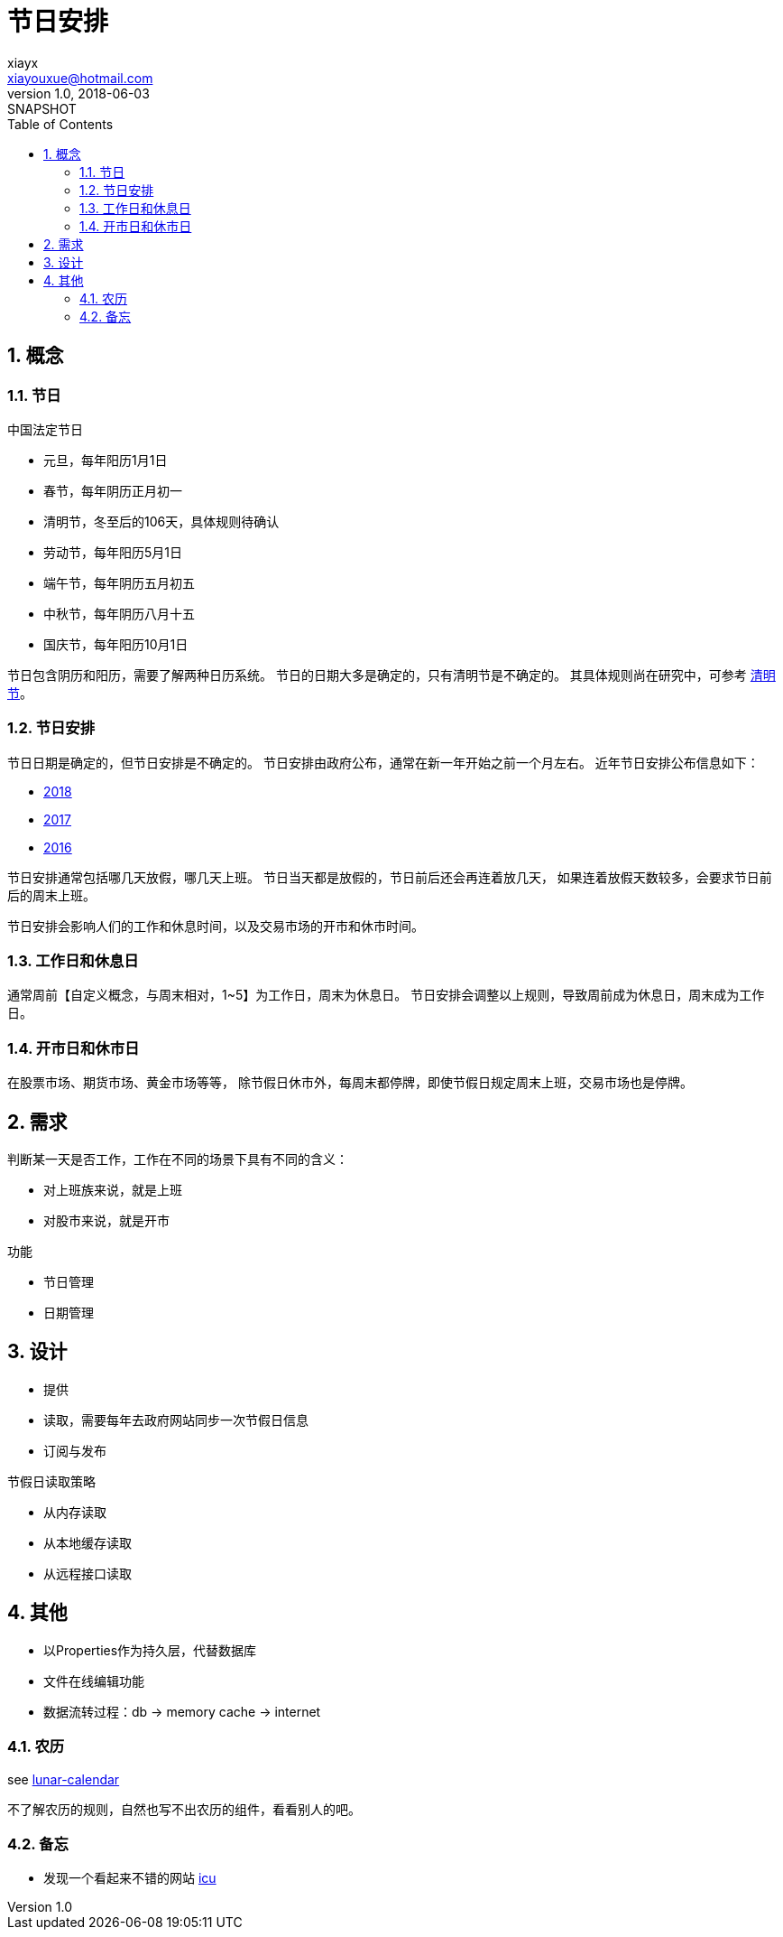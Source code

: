 = 节日安排
xiayx <xiayouxue@hotmail.com>
v1.0, 2018-06-03: SNAPSHOT
:doctype: docbook
:toc: left
:numbered:
:imagesdir: assets/images
:sourcedir: src/main/java
:resourcesdir: src/main/resources
:testsourcedir: src/test/java
:source-highlighter: coderay
:coderay-linenums-mode: inline

== 概念
=== 节日
.中国法定节日
* 元旦，每年阳历1月1日
* 春节，每年阴历正月初一
* 清明节，冬至后的106天，具体规则待确认
* 劳动节，每年阳历5月1日
* 端午节，每年阴历五月初五
* 中秋节，每年阴历八月十五
* 国庆节，每年阳历10月1日

节日包含阴历和阳历，需要了解两种日历系统。
节日的日期大多是确定的，只有清明节是不确定的。
其具体规则尚在研究中，可参考 http://baijiahao.baidu.com/s?id=1563583912986740&wfr=spider&for=pc[清明节]。

=== 节日安排
节日日期是确定的，但节日安排是不确定的。
节日安排由政府公布，通常在新一年开始之前一个月左右。
近年节日安排公布信息如下：

* http://www.gov.cn/zhengce/content/2017-11/30/content_5243579.htm[2018]
* http://www.gov.cn/zhengce/content/2016-12/01/content_5141603.htm[2017]
* http://www.gov.cn/zhengce/content/2015-12/10/content_10394.htm[2016]

节日安排通常包括哪几天放假，哪几天上班。
节日当天都是放假的，节日前后还会再连着放几天，
如果连着放假天数较多，会要求节日前后的周末上班。

节日安排会影响人们的工作和休息时间，以及交易市场的开市和休市时间。

=== 工作日和休息日
通常周前【自定义概念，与周末相对，1~5】为工作日，周末为休息日。
节日安排会调整以上规则，导致周前成为休息日，周末成为工作日。

=== 开市日和休市日
在股票市场、期货市场、黄金市场等等，
除节假日休市外，每周末都停牌，即使节假日规定周末上班，交易市场也是停牌。

== 需求
判断某一天是否工作，工作在不同的场景下具有不同的含义：

* 对上班族来说，就是上班
* 对股市来说，就是开市

.功能
* 节日管理
* 日期管理

== 设计
* 提供
* 读取，需要每年去政府网站同步一次节假日信息
* 订阅与发布

.节假日读取策略
* 从内存读取
* 从本地缓存读取
* 从远程接口读取

== 其他
* 以Properties作为持久层，代替数据库
* 文件在线编辑功能
* 数据流转过程：db -> memory cache -> internet

=== 农历
see https://stackoverflow.com/questions/28923204/how-convert-gregorian-to-chinese-lunar-calendar[lunar-calendar]

不了解农历的规则，自然也写不出农历的组件，看看别人的吧。

=== 备忘
* 发现一个看起来不错的网站 http://site.icu-project.org/download/61#TOC-ICU4J-Download[icu]



